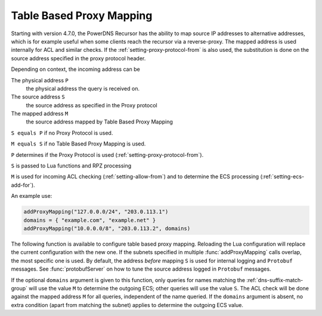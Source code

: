 .. _proxymapping:

Table Based Proxy Mapping
=========================
Starting with version 4.7.0, the PowerDNS Recursor has the ability to map source IP addresses to alternative addresses, which is for example useful when some clients reach the recursor via a reverse-proxy.
The mapped address is used internally for ACL and similar checks.
If the :ref:`setting-proxy-protocol-from` is also used, the substitution is done on the source address specified in the proxy protocol header.

Depending on context, the incoming address can be

The physical address ``P``
  the physical address the query is received on.
The source address ``S``
  the source address as specified in the Proxy protocol
The mapped address ``M``
  the source address mapped by Table Based Proxy Mapping

``S equals P`` if no Proxy Protocol is used.

``M equals S`` if no Table Based Proxy Mapping is used.

``P`` determines if the Proxy Protocol is used (:ref:`setting-proxy-protocol-from`).

``S`` is passed to Lua functions and RPZ processing

``M`` is used for incoming ACL checking (:ref:`setting-allow-from`) and to determine the ECS processing (:ref:`setting-ecs-add-for`).

An example use:

.. code-block:: Lua

  addProxyMapping("127.0.0.0/24", "203.0.113.1")
  domains = { "example.com", "example.net" }
  addProxyMapping("10.0.0.0/8", "203.0.113.2", domains)


The following function is available to configure table based proxy mapping.
Reloading the Lua configuration will replace the current configuration with the new one.
If the subnets specified in multiple :func:`addProxyMapping` calls overlap, the most specific one is used.
By default, the address *before* mapping ``S`` is used for internal logging and ``Protobuf`` messages.
See :func:`protobufServer` on how to tune the source address logged in ``Protobuf`` messages.

.. function:: addProxyMapping(subnet, ip [, domains])

  .. versionadded:: 4.7.0

  Specify a table based mapping for a subnet.

  :param string subnet: a subnet to match
  :param string ip: the IP address or IPaddress port combination to match the subnet to.
  :param array domains: An array of strings used to fill a :ref:`dns-suffix-match-group`.

If the optional ``domains`` argument is given to this function, only queries for names matching the :ref:`dns-suffix-match-group` will use the value ``M`` to determine the outgoing ECS; other queries will use the value ``S``.
The ACL check will be done against the mapped address ``M`` for all queries, independent of the name queried.
If the ``domains`` argument is absent, no extra condition (apart from matching the subnet) applies to determine the outgoing ECS value.


